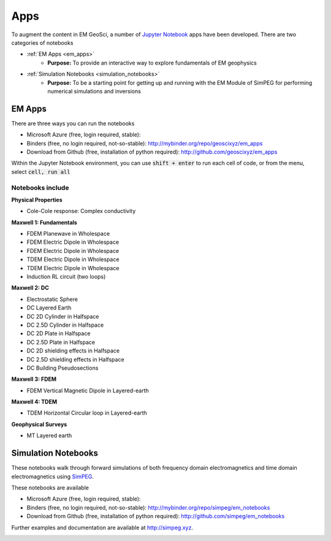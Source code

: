 Apps
====

To augment the content in EM GeoSci, a number of `Jupyter
Notebook <http://jupyter.org>`_ apps have been developed.
There are two categories of notebooks

- :ref:`EM Apps <em_apps>`
    - **Purpose:** To provide an interactive way to explore fundamentals of EM geophysics

- :ref:`Simulation Notebooks <simulation_notebooks>`
    - **Purpose:** To be a starting point for getting up and running with the EM Module of SimPEG for performing numerical simulations and inversions

.. We have provided instructions on working with the apps in the `Jupyter
.. Notebook<http://jupyter.org>`_ environment.

.. _em_apps:

EM Apps
-------

There are three ways you can run the notebooks

- Microsoft Azure (free, login required, stable):
- Binders (free, no login required, not-so-stable): http://mybinder.org/repo/geoscixyz/em_apps
- Download from Github (free, installation of python required): http://github.com/geoscixyz/em_apps

.. image:: images/DC_LayeredEarth_notebook.png

Within the Jupyter Notebook environment, you can use :code:`shift + enter` to run
each cell of code, or from the menu, select :code:`cell, run all`

.. image:: images/run_all_cells.png


Notebooks include
^^^^^^^^^^^^^^^^^

**Physical Properties**

- Cole-Cole response: Complex conductivity

**Maxwell 1: Fundamentals**

- FDEM Planewave in Wholespace
- FDEM Electric Dipole in Wholespace
- FDEM Electric Dipole in Wholespace
- TDEM Electric Dipole in Wholespace
- TDEM Electric Dipole in Wholespace
- Induction RL circuit (two loops)

**Maxwell 2: DC**

- Electrostatic Sphere
- DC Layered Earth
- DC 2D Cylinder in Halfspace
- DC 2.5D Cylinder in Halfspace
- DC 2D Plate in Halfspace
- DC 2.5D Plate in Halfspace
- DC 2D shielding effects in Halfspace
- DC 2.5D shielding effects in Halfspace
- DC Building Pseudosections


**Maxwell 3: FDEM**

- FDEM Vertical Magnetic Dipole in Layered-earth

**Maxwell 4: TDEM**

- TDEM Horizontal Circular loop in Layered-earth

**Geophysical Surveys**

- MT Layered earth



.. _simulation_notebooks:

Simulation Notebooks
--------------------

These notebooks walk through forward simulations of both frequency domain
electromagnetics and time domain electromagnetics using `SimPEG <http://simpeg.xyz>`_.

These notebooks are available

- Microsoft Azure (free, login required, stable):
- Binders (free, no login required, not-so-stable): http://mybinder.org/repo/simpeg/em_notebooks
- Download from Github (free, installation of python required): http://github.com/simpeg/em_notebooks

Further examples and documentation are available at http://simpeg.xyz.

.. image:: ./images/FDEM_sounding_over_sphere.png
